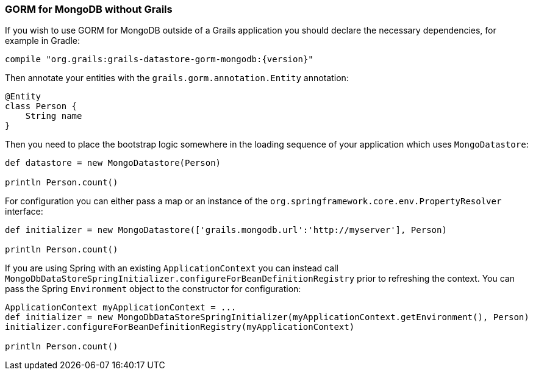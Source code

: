 === GORM for MongoDB without Grails
If you wish to use GORM for MongoDB outside of a Grails application you should declare the necessary dependencies, for example in Gradle:

[source,groovy,subs="attributes"]
----
compile "org.grails:grails-datastore-gorm-mongodb:{version}"
----

Then annotate your entities with the `grails.gorm.annotation.Entity` annotation:

[source,groovy]
----
@Entity
class Person {
    String name
}
----

Then you need to place the bootstrap logic somewhere in the loading sequence of your application which uses `MongoDatastore`:

[source,groovy]
----
def datastore = new MongoDatastore(Person)

println Person.count()
----

For configuration you can either pass a map or an instance of the `org.springframework.core.env.PropertyResolver` interface:

[source,groovy]
----
def initializer = new MongoDatastore(['grails.mongodb.url':'http://myserver'], Person)

println Person.count()
----

If you are using Spring with an existing `ApplicationContext` you can instead call `MongoDbDataStoreSpringInitializer.configureForBeanDefinitionRegistry` prior to refreshing the context. You can pass the Spring `Environment` object to the constructor for configuration:

[source,groovy]
----
ApplicationContext myApplicationContext = ...
def initializer = new MongoDbDataStoreSpringInitializer(myApplicationContext.getEnvironment(), Person)
initializer.configureForBeanDefinitionRegistry(myApplicationContext)

println Person.count()
----
